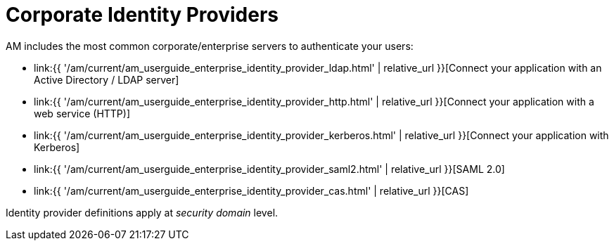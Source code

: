 = Corporate Identity Providers
:page-sidebar: am_3_x_sidebar
:page-permalink: am/current/am_userguide_enterprise_identity_providers.html
:page-folder: am/user-guide
:page-layout: am

AM includes the most common corporate/enterprise servers to authenticate your users:

- link:{{ '/am/current/am_userguide_enterprise_identity_provider_ldap.html' | relative_url }}[Connect your application with an Active Directory / LDAP server]
- link:{{ '/am/current/am_userguide_enterprise_identity_provider_http.html' | relative_url }}[Connect your application with a web service (HTTP)]
- link:{{ '/am/current/am_userguide_enterprise_identity_provider_kerberos.html' | relative_url }}[Connect your application with Kerberos]
- link:{{ '/am/current/am_userguide_enterprise_identity_provider_saml2.html' | relative_url }}[SAML 2.0]
- link:{{ '/am/current/am_userguide_enterprise_identity_provider_cas.html' | relative_url }}[CAS]

Identity provider definitions apply at _security domain_ level.

